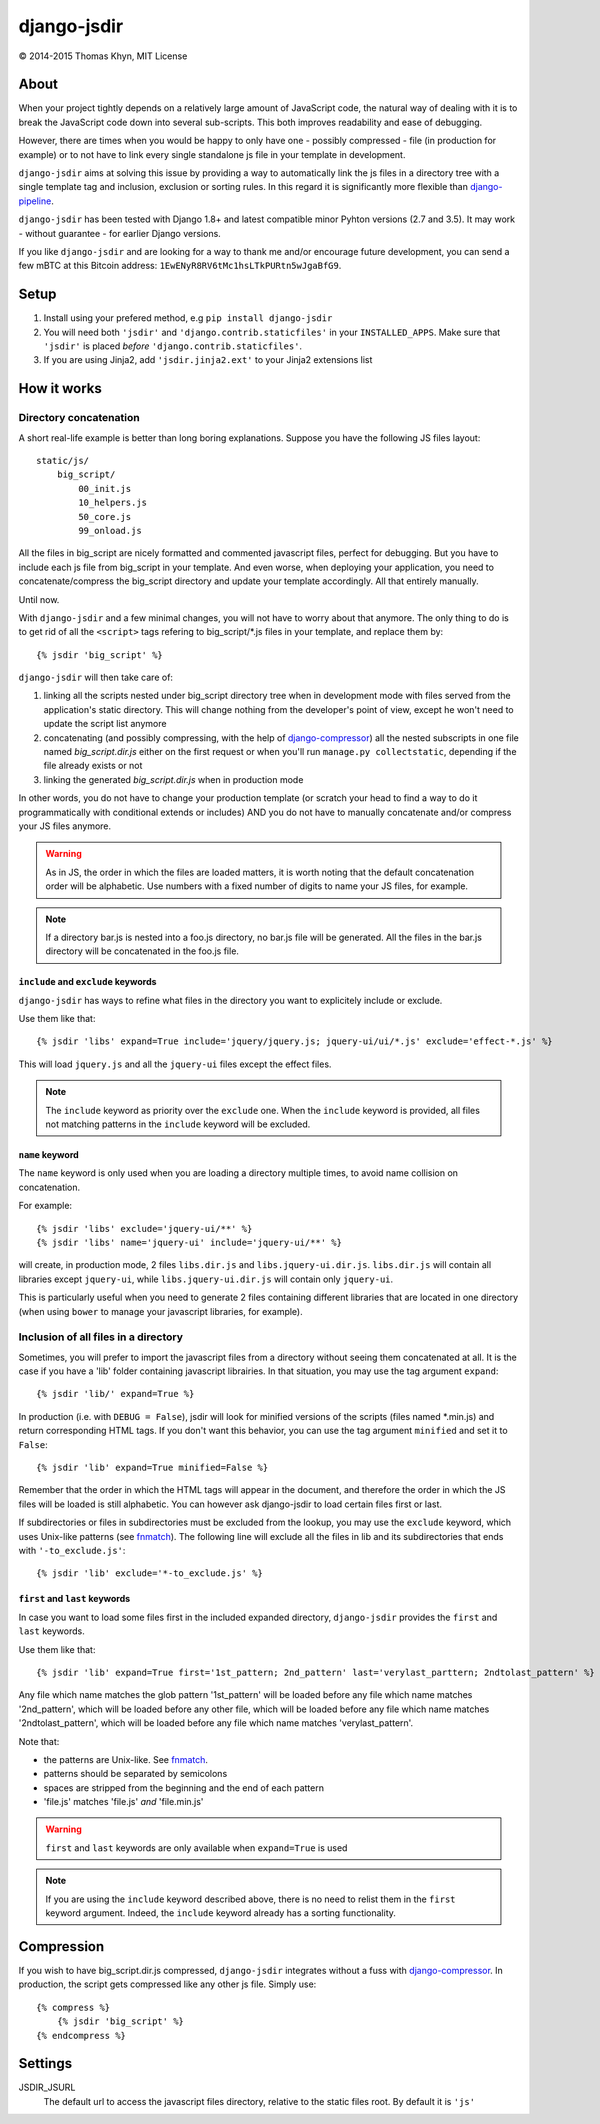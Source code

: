 django-jsdir
============

|copyright| 2014-2015 Thomas Khyn, MIT License


About
-----

When your project tightly depends on a relatively large amount of JavaScript
code, the natural way of dealing with it is to break the JavaScript code down
into several sub-scripts. This both improves readability and ease of debugging.

However, there are times when you would be happy to only have one - possibly
compressed - file (in production for example) or to not have to link every
single standalone js file in your template in development.

``django-jsdir`` aims at solving this issue by providing a way to automatically
link the js files in a directory tree with a single template tag and inclusion,
exclusion or sorting rules. In this regard it is significantly more flexible
than django-pipeline_.

``django-jsdir`` has been tested with Django 1.8+ and latest compatible minor
Pyhton versions (2.7 and 3.5). It may work - without guarantee - for earlier
Django versions.

If you like ``django-jsdir`` and are looking for a way to thank me and/or
encourage future development, you can send a few mBTC at this Bitcoin address:
``1EwENyR8RV6tMc1hsLTkPURtn5wJgaBfG9``.


Setup
-----

1. Install using your prefered method, e.g ``pip install django-jsdir``
2. You will need both ``'jsdir'`` and ``'django.contrib.staticfiles'`` in your
   ``INSTALLED_APPS``. Make sure that ``'jsdir'`` is placed `before`
   ``'django.contrib.staticfiles'``.
3. If you are using Jinja2, add ``'jsdir.jinja2.ext'`` to your Jinja2
   extensions list


How it works
------------

Directory concatenation
.......................

A short real-life example is better than long boring explanations. Suppose you
have the following JS files layout::

    static/js/
        big_script/
            00_init.js
            10_helpers.js
            50_core.js
            99_onload.js

All the files in big_script are nicely formatted and commented javascript
files, perfect for debugging. But you have to include each js file from
big_script in your template. And even worse, when deploying your application,
you need to concatenate/compress the big_script directory and update your
template accordingly. All that entirely manually.

Until now.

With ``django-jsdir`` and a few minimal changes, you will not have to worry
about that anymore. The only thing to do is to get rid of all the ``<script>``
tags refering to big_script/\*.js files in your template, and replace them by::

    {% jsdir 'big_script' %}

``django-jsdir`` will then take care of:

1. linking all the scripts nested under big_script directory tree when in
   development mode with files served from the application's static directory.
   This will change nothing from the developer's point of view, except he won't
   need to update the script list anymore
2. concatenating (and possibly compressing, with the help of
   django-compressor_) all the nested subscripts in one file named
   `big_script.dir.js` either on the first request or when you'll run
   ``manage.py collectstatic``, depending if the file already exists or not
3. linking the generated `big_script.dir.js` when in production mode

In other words, you do not have to change your production template (or scratch
your head to find a way to do it programmatically with conditional extends or
includes) AND you do not have to manually concatenate and/or compress your JS
files anymore.


.. warning:: As in JS, the order in which the files are loaded matters, it is
   worth noting that the default concatenation order will be alphabetic. Use
   numbers with a fixed number of digits to name your JS files, for example.

.. note:: If a directory bar.js is nested into a foo.js directory, no bar.js
   file will be generated. All the files in the bar.js directory will be
   concatenated in the foo.js file.


``include`` and ``exclude`` keywords
++++++++++++++++++++++++++++++++++++

``django-jsdir`` has ways to refine what files in the directory you want to
explicitely include or exclude.

Use them like that::

   {% jsdir 'libs' expand=True include='jquery/jquery.js; jquery-ui/ui/*.js' exclude='effect-*.js' %}

This will load ``jquery.js`` and all the ``jquery-ui`` files except the effect
files.

.. note::

    The ``include`` keyword as priority over the ``exclude`` one. When the
    ``include`` keyword is provided, all files not matching patterns in the
    ``include`` keyword will be excluded.


``name`` keyword
++++++++++++++++

The ``name`` keyword is only used when you are loading a directory multiple
times, to avoid name collision on concatenation.

For example::

   {% jsdir 'libs' exclude='jquery-ui/**' %}
   {% jsdir 'libs' name='jquery-ui' include='jquery-ui/**' %}

will create, in production mode, 2 files ``libs.dir.js`` and
``libs.jquery-ui.dir.js``. ``libs.dir.js`` will contain all libraries except
``jquery-ui``, while ``libs.jquery-ui.dir.js`` will contain only ``jquery-ui``.

This is particularly useful when you need to generate 2 files containing
different libraries that are located in one directory (when using ``bower`` to
manage your javascript libraries, for example).


Inclusion of all files in a directory
.....................................

Sometimes, you will prefer to import the javascript files from a directory
without seeing them concatenated at all. It is the case if you have a 'lib'
folder containing javascript librairies. In that situation, you may use the
tag argument ``expand``::

   {% jsdir 'lib/' expand=True %}

In production (i.e. with ``DEBUG = False``), jsdir will look for minified
versions of the scripts (files named \*.min.js) and return corresponding HTML
tags. If you don't want this behavior, you can use the tag argument
``minified`` and set it to ``False``::

   {% jsdir 'lib' expand=True minified=False %}

Remember that the order in which the HTML tags will appear in the document,
and therefore the order in which the JS files will be loaded is still
alphabetic. You can however ask django-jsdir to load certain files first or
last.

If subdirectories or files in subdirectories must be excluded from the lookup,
you may use the ``exclude`` keyword, which uses Unix-like patterns (see
fnmatch_). The following line will exclude all the files in lib and its
subdirectories that ends with ``'-to_exclude.js'``::

   {% jsdir 'lib' exclude='*-to_exclude.js' %}


``first`` and ``last`` keywords
+++++++++++++++++++++++++++++++

In case you want to load some files first in the included expanded directory,
``django-jsdir`` provides the ``first`` and ``last`` keywords.

Use them like that::

   {% jsdir 'lib' expand=True first='1st_pattern; 2nd_pattern' last='verylast_parttern; 2ndtolast_pattern' %}

Any file which name matches the glob pattern '1st_pattern' will be loaded
before any file which name matches '2nd_pattern', which will be loaded before
any other file, which will be loaded before any file which name matches
'2ndtolast_pattern', which will be loaded before any file which name matches
'verylast_pattern'.

Note that:

- the patterns are Unix-like. See fnmatch_.
- patterns should be separated by semicolons
- spaces are stripped from the beginning and the end of each pattern
- 'file.js' matches 'file.js' `and` 'file.min.js'

.. warning::
   ``first`` and ``last`` keywords are only available when ``expand=True`` is
   used

.. note::
   If you are using the ``include`` keyword described above, there is no need
   to relist them in the ``first`` keyword argument. Indeed, the ``include``
   keyword already has a sorting functionality.

Compression
-----------

If you wish to have big_script.dir.js compressed, ``django-jsdir`` integrates
without a fuss with django-compressor_. In production, the script gets
compressed like any other js file. Simply use::

    {% compress %}
        {% jsdir 'big_script' %}
    {% endcompress %}


Settings
--------

JSDIR_JSURL
    The default url to access the javascript files directory, relative to the
    static files root. By default it is ``'js'``

.. |copyright| unicode:: 0xA9
.. _django-pipeline: http://django-pipeline.readthedocs.org
.. _django-compressor: http://django-compressor.readthedocs.org
.. _fnmatch: https://docs.python.org/2/library/fnmatch.html
